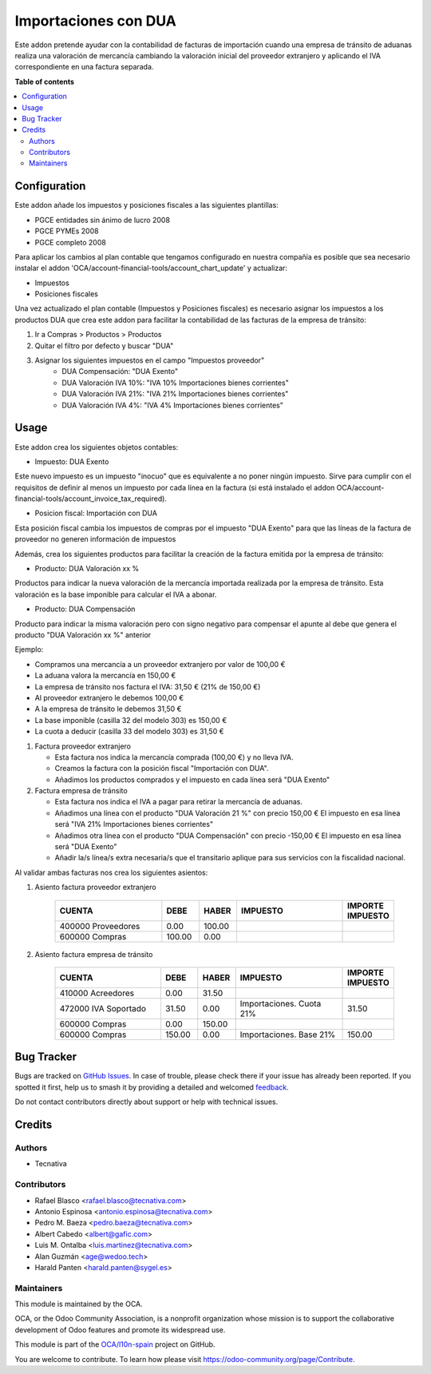 =====================
Importaciones con DUA
=====================

.. 
   !!!!!!!!!!!!!!!!!!!!!!!!!!!!!!!!!!!!!!!!!!!!!!!!!!!!
   !! This file is generated by oca-gen-addon-readme !!
   !! changes will be overwritten.                   !!
   !!!!!!!!!!!!!!!!!!!!!!!!!!!!!!!!!!!!!!!!!!!!!!!!!!!!
   !! source digest: sha256:fa759ebb821935620ad317b406a82894133c4ca5ec1222092bef57c9307bcb10
   !!!!!!!!!!!!!!!!!!!!!!!!!!!!!!!!!!!!!!!!!!!!!!!!!!!!

.. |badge1| image:: https://img.shields.io/badge/maturity-Beta-yellow.png
    :target: https://odoo-community.org/page/development-status
    :alt: Beta
.. |badge2| image:: https://img.shields.io/badge/licence-AGPL--3-blue.png
    :target: http://www.gnu.org/licenses/agpl-3.0-standalone.html
    :alt: License: AGPL-3
.. |badge3| image:: https://img.shields.io/badge/github-OCA%2Fl10n--spain-lightgray.png?logo=github
    :target: https://github.com/OCA/l10n-spain/tree/13.0/l10n_es_dua
    :alt: OCA/l10n-spain
.. |badge4| image:: https://img.shields.io/badge/weblate-Translate%20me-F47D42.png
    :target: https://translation.odoo-community.org/projects/l10n-spain-13-0/l10n-spain-13-0-l10n_es_dua
    :alt: Translate me on Weblate
.. |badge5| image:: https://img.shields.io/badge/runboat-Try%20me-875A7B.png
    :target: https://runboat.odoo-community.org/builds?repo=OCA/l10n-spain&target_branch=13.0
    :alt: Try me on Runboat

|badge1| |badge2| |badge3| |badge4| |badge5|

Este addon pretende ayudar con la contabilidad de facturas de importación
cuando una empresa de tránsito de aduanas realiza una valoración de mercancía
cambiando la valoración inicial del proveedor extranjero y aplicando el IVA
correspondiente en una factura separada.

**Table of contents**

.. contents::
   :local:

Configuration
=============

Este addon añade los impuestos y posiciones fiscales a las siguientes plantillas:

* PGCE entidades sin ánimo de lucro 2008
* PGCE PYMEs 2008
* PGCE completo 2008

Para aplicar los cambios al plan contable que tengamos configurado en nuestra
compañía es posible que sea necesario instalar el addon
'OCA/account-financial-tools/account_chart_update' y actualizar:

* Impuestos
* Posiciones fiscales

Una vez actualizado el plan contable (Impuestos y Posiciones fiscales) es
necesario asignar los impuestos a los productos DUA que crea este addon para
facilitar la contabilidad de las facturas de la empresa de tránsito:

1. Ir a Compras > Productos > Productos
2. Quitar el filtro por defecto y buscar "DUA"
3. Asignar los siguientes impuestos en el campo "Impuestos proveedor"
    * DUA Compensación: "DUA Exento"
    * DUA Valoración IVA 10%: "IVA 10% Importaciones bienes corrientes"
    * DUA Valoración IVA 21%: "IVA 21% Importaciones bienes corrientes"
    * DUA Valoración IVA 4%: "IVA 4% Importaciones bienes corrientes"

Usage
=====

Este addon crea los siguientes objetos contables:

* Impuesto: DUA Exento

Este nuevo impuesto es un impuesto "inocuo" que es equivalente a no poner
ningún impuesto. Sirve para cumplir con el requisitos de definir al menos un
impuesto por cada línea en la factura (si está instalado el addon
OCA/account-financial-tools/account_invoice_tax_required).

* Posicion fiscal: Importación con DUA

Esta posición fiscal cambia los impuestos de compras por el impuesto
"DUA Exento" para que las líneas de la factura de proveedor no generen
información de impuestos

Además, crea los siguientes productos para facilitar la creación de la
factura emitida por la empresa de tránsito:

* Producto: DUA Valoración xx %

Productos para indicar la nueva valoración de la mercancía importada realizada
por la empresa de tránsito. Esta valoración es la base imponible para calcular
el IVA a abonar.

* Producto: DUA Compensación

Producto para indicar la misma valoración pero con signo negativo para
compensar el apunte al debe que genera el producto "DUA Valoración xx %"
anterior

Ejemplo:

* Compramos una mercancía a un proveedor extranjero por valor de 100,00 €
* La aduana valora la mercancía en 150,00 €
* La empresa de tránsito nos factura el IVA: 31,50 € (21% de 150,00 €)
* Al proveedor extranjero le debemos 100,00 €
* A la empresa de tránsito le debemos 31,50 €
* La base imponible (casilla 32 del modelo 303) es 150,00 €
* La cuota a deducir (casilla 33 del modelo 303) es 31,50 €

1. Factura proveedor extranjero

   * Esta factura nos indica la mercancía comprada (100,00 €) y no lleva IVA.
   * Creamos la factura con la posición fiscal "Importación con DUA".
   * Añadimos los productos comprados y el impuesto en cada línea será "DUA Exento"

2. Factura empresa de tránsito

   * Esta factura nos indica el IVA a pagar para retirar la mercancía de aduanas.
   * Añadimos una línea con el producto "DUA Valoración 21 %" con precio 150,00 €
     El impuesto en esa línea será "IVA 21% Importaciones bienes corrientes"
   * Añadimos otra línea con el producto "DUA Compensación" con precio -150,00 €
     El impuesto en esa línea será "DUA Exento"
   * Añadir la/s línea/s extra necesaria/s que el transitario aplique para sus
     servicios con la fiscalidad nacional.

Al validar ambas facturas nos crea los siguientes asientos:

1. Asiento factura proveedor extranjero

    .. csv-table::
       :header: "CUENTA", "DEBE", "HABER", "IMPUESTO", "IMPORTE IMPUESTO"
       :widths: 30, 10, 10, 30, 10

       "400000 Proveedores", 0.00, 100.00
       "600000 Compras", 100.00, 0.00

2. Asiento factura empresa de tránsito

    .. csv-table::
       :header: "CUENTA", "DEBE", "HABER", "IMPUESTO", "IMPORTE IMPUESTO"
       :widths: 30, 10, 10, 30, 10

       "410000 Acreedores", 0.00, 31.50
       "472000 IVA Soportado", 31.50, 0.00, "Importaciones. Cuota 21%", 31.50
       "600000 Compras", 0.00, 150.00
       "600000 Compras", 150.00, 0.00, "Importaciones. Base 21%", 150.00

Bug Tracker
===========

Bugs are tracked on `GitHub Issues <https://github.com/OCA/l10n-spain/issues>`_.
In case of trouble, please check there if your issue has already been reported.
If you spotted it first, help us to smash it by providing a detailed and welcomed
`feedback <https://github.com/OCA/l10n-spain/issues/new?body=module:%20l10n_es_dua%0Aversion:%2013.0%0A%0A**Steps%20to%20reproduce**%0A-%20...%0A%0A**Current%20behavior**%0A%0A**Expected%20behavior**>`_.

Do not contact contributors directly about support or help with technical issues.

Credits
=======

Authors
~~~~~~~

* Tecnativa

Contributors
~~~~~~~~~~~~

* Rafael Blasco <rafael.blasco@tecnativa.com>
* Antonio Espinosa <antonio.espinosa@tecnativa.com>
* Pedro M. Baeza <pedro.baeza@tecnativa.com>
* Albert Cabedo <albert@gafic.com>
* Luis M. Ontalba <luis.martinez@tecnativa.com>
* Alan Guzmán <age@wedoo.tech>
* Harald Panten <harald.panten@sygel.es>

Maintainers
~~~~~~~~~~~

This module is maintained by the OCA.

.. image:: https://odoo-community.org/logo.png
   :alt: Odoo Community Association
   :target: https://odoo-community.org

OCA, or the Odoo Community Association, is a nonprofit organization whose
mission is to support the collaborative development of Odoo features and
promote its widespread use.

This module is part of the `OCA/l10n-spain <https://github.com/OCA/l10n-spain/tree/13.0/l10n_es_dua>`_ project on GitHub.

You are welcome to contribute. To learn how please visit https://odoo-community.org/page/Contribute.
